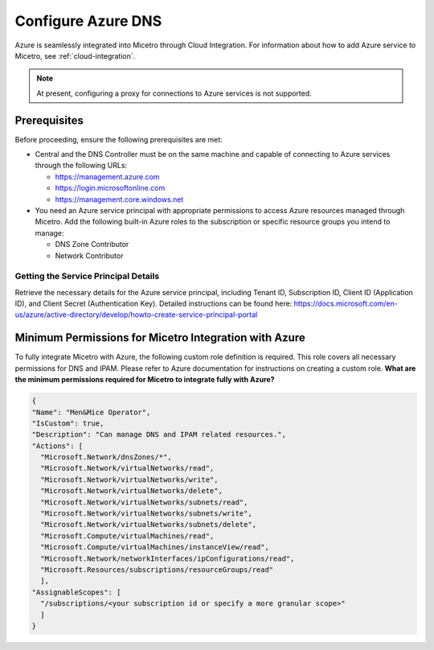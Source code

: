 .. meta::
   :description: Configuring Azure DNS and integrating Azure with Micetro
   :keywords: Azure DNS, DNS Management, Micetro by Men&Mice

.. _configure-azure-dns:

Configure Azure DNS
===================

Azure is seamlessly integrated into Micetro through Cloud Integration. For information about how to add Azure service to Micetro, see :ref:`cloud-integration`.

.. note::
   At present, configuring a proxy for connections to Azure services is not supported. 

Prerequisites
-------------

Before proceeding, ensure the following prerequisites are met:

* Central and the DNS Controller must be on the same machine and capable of connecting to Azure services through the following URLs:

  * https://management.azure.com
  * https://login.microsoftonline.com
  * https://management.core.windows.net

* You need an Azure service principal with appropriate permissions to access Azure resources managed through Micetro. Add the following built-in Azure roles to the subscription or specific resource groups you intend to manage:

  * DNS Zone Contributor

  * Network Contributor

Getting the Service Principal Details
^^^^^^^^^^^^^^^^^^^^^^^^^^^^^^^^^^^^^
Retrieve the necessary details for the Azure service principal, including Tenant ID, Subscription ID, Client ID (Application ID), and Client Secret (Authentication Key). Detailed instructions can be found here: https://docs.microsoft.com/en-us/azure/active-directory/develop/howto-create-service-principal-portal

Minimum Permissions for Micetro Integration with Azure
------------------------------------------------------
To fully integrate Micetro with Azure, the following custom role definition is required. This role covers all necessary permissions for DNS and IPAM. Please refer to Azure documentation for instructions on creating a custom role.
**What are the minimum permissions required for Micetro to integrate fully with Azure?**

.. code-block::

  {
  "Name": "Men&Mice Operator",
  "IsCustom": true,
  "Description": "Can manage DNS and IPAM related resources.",
  "Actions": [
    "Microsoft.Network/dnsZones/*",
    "Microsoft.Network/virtualNetworks/read",
    "Microsoft.Network/virtualNetworks/write",
    "Microsoft.Network/virtualNetworks/delete",
    "Microsoft.Network/virtualNetworks/subnets/read",
    "Microsoft.Network/virtualNetworks/subnets/write",
    "Microsoft.Network/virtualNetworks/subnets/delete",
    "Microsoft.Compute/virtualMachines/read",
    "Microsoft.Compute/virtualMachines/instanceView/read",
    "Microsoft.Network/networkInterfaces/ipConfigurations/read",
    "Microsoft.Resources/subscriptions/resourceGroups/read"
    ],
  "AssignableScopes": [
    "/subscriptions/<your subscription id or specify a more granular scope>"
    ]
  }
